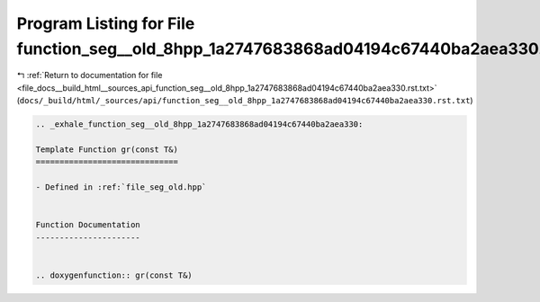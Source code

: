 
.. _program_listing_file_docs__build_html__sources_api_function_seg__old_8hpp_1a2747683868ad04194c67440ba2aea330.rst.txt:

Program Listing for File function_seg__old_8hpp_1a2747683868ad04194c67440ba2aea330.rst.txt
==========================================================================================

|exhale_lsh| :ref:`Return to documentation for file <file_docs__build_html__sources_api_function_seg__old_8hpp_1a2747683868ad04194c67440ba2aea330.rst.txt>` (``docs/_build/html/_sources/api/function_seg__old_8hpp_1a2747683868ad04194c67440ba2aea330.rst.txt``)

.. |exhale_lsh| unicode:: U+021B0 .. UPWARDS ARROW WITH TIP LEFTWARDS

.. code-block:: cpp

   .. _exhale_function_seg__old_8hpp_1a2747683868ad04194c67440ba2aea330:
   
   Template Function gr(const T&)
   ==============================
   
   - Defined in :ref:`file_seg_old.hpp`
   
   
   Function Documentation
   ----------------------
   
   
   .. doxygenfunction:: gr(const T&)
